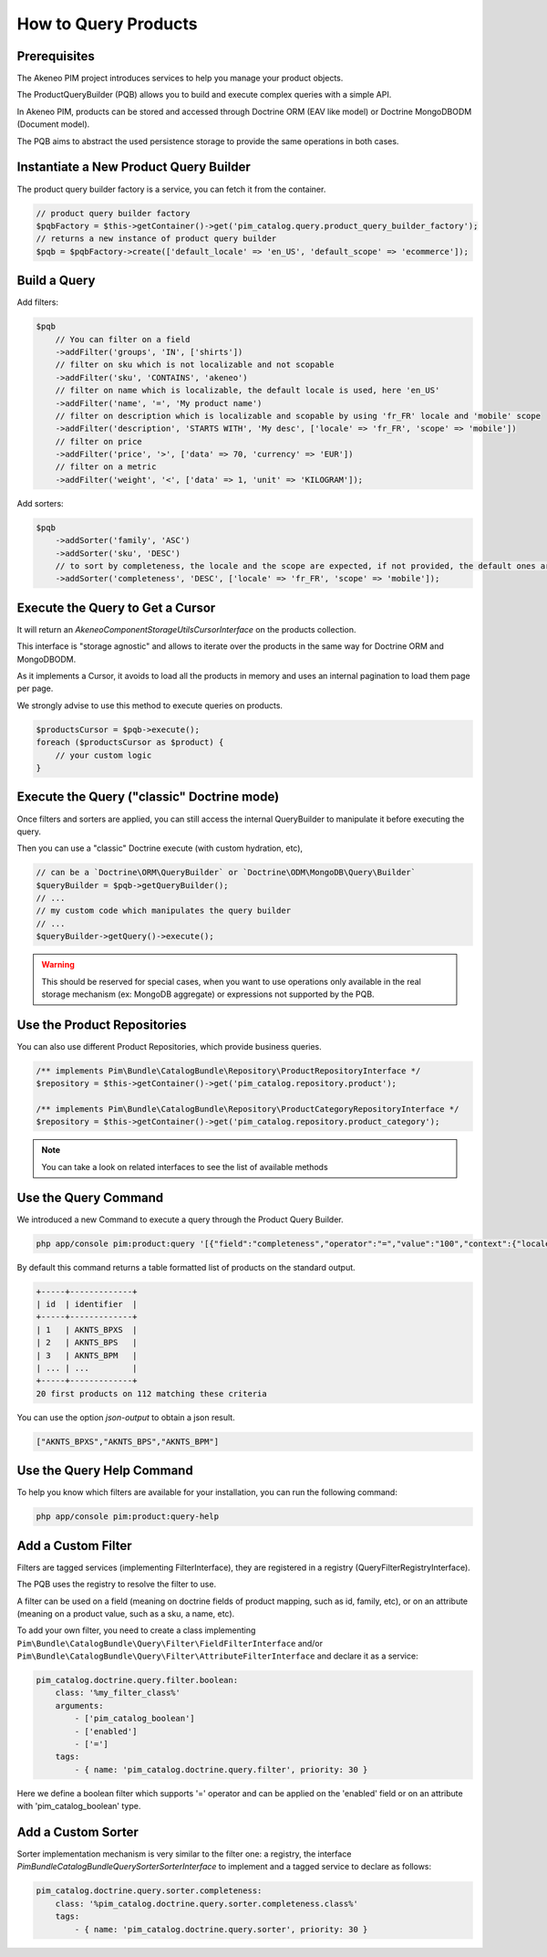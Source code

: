 How to Query Products
=====================

Prerequisites
-------------

The Akeneo PIM project introduces services to help you manage your product objects.

The ProductQueryBuilder (PQB) allows you to build and execute complex queries with a simple API.

In Akeneo PIM, products can be stored and accessed through Doctrine ORM (EAV like model) or Doctrine MongoDBODM
(Document model).

The PQB aims to abstract the used persistence storage to provide the same operations in both cases.

Instantiate a New Product Query Builder
---------------------------------------

The product query builder factory is a service, you can fetch it from the container.

.. code-block:: php

    // product query builder factory
    $pqbFactory = $this->getContainer()->get('pim_catalog.query.product_query_builder_factory');
    // returns a new instance of product query builder
    $pqb = $pqbFactory->create(['default_locale' => 'en_US', 'default_scope' => 'ecommerce']);

Build a Query
-------------

Add filters:

.. code-block:: php

    $pqb
        // You can filter on a field
        ->addFilter('groups', 'IN', ['shirts'])
        // filter on sku which is not localizable and not scopable
        ->addFilter('sku', 'CONTAINS', 'akeneo')
        // filter on name which is localizable, the default locale is used, here 'en_US'
        ->addFilter('name', '=', 'My product name')
        // filter on description which is localizable and scopable by using 'fr_FR' locale and 'mobile' scope
        ->addFilter('description', 'STARTS WITH', 'My desc', ['locale' => 'fr_FR', 'scope' => 'mobile'])
        // filter on price
        ->addFilter('price', '>', ['data' => 70, 'currency' => 'EUR'])
        // filter on a metric
        ->addFilter('weight', '<', ['data' => 1, 'unit' => 'KILOGRAM']);

Add sorters:

.. code-block:: php

    $pqb
        ->addSorter('family', 'ASC')
        ->addSorter('sku', 'DESC')
        // to sort by completeness, the locale and the scope are expected, if not provided, the default ones are used
        ->addSorter('completeness', 'DESC', ['locale' => 'fr_FR', 'scope' => 'mobile']);

Execute the Query to Get a Cursor
---------------------------------

It will return an `Akeneo\Component\StorageUtils\CursorInterface` on the products collection.

This interface is "storage agnostic" and allows to iterate over the products in the same way for Doctrine ORM and MongoDBODM.

As it implements a Cursor, it avoids to load all the products in memory and uses an internal pagination to load them page per page.

We strongly advise to use this method to execute queries on products.

.. code-block:: php

    $productsCursor = $pqb->execute();
    foreach ($productsCursor as $product) {
        // your custom logic
    }

Execute the Query ("classic" Doctrine mode)
-------------------------------------------

Once filters and sorters are applied, you can still access the internal QueryBuilder to manipulate it before executing the query.

Then you can use a "classic" Doctrine execute (with custom hydration, etc),

.. code-block:: php

    // can be a `Doctrine\ORM\QueryBuilder` or `Doctrine\ODM\MongoDB\Query\Builder`
    $queryBuilder = $pqb->getQueryBuilder();
    // ...
    // my custom code which manipulates the query builder
    // ...
    $queryBuilder->getQuery()->execute();

.. warning::

    This should be reserved for special cases, when you want to use operations only available in the real storage mechanism (ex: MongoDB aggregate) or expressions not supported by the PQB.

Use the Product Repositories
----------------------------

You can also use different Product Repositories, which provide business queries.

.. code-block:: php

    /** implements Pim\Bundle\CatalogBundle\Repository\ProductRepositoryInterface */
    $repository = $this->getContainer()->get('pim_catalog.repository.product');

    /** implements Pim\Bundle\CatalogBundle\Repository\ProductCategoryRepositoryInterface */
    $repository = $this->getContainer()->get('pim_catalog.repository.product_category');

.. note::

    You can take a look on related interfaces to see the list of available methods

Use the Query Command
---------------------

We introduced a new Command to execute a query through the Product Query Builder.

.. code-block:: bash

    php app/console pim:product:query '[{"field":"completeness","operator":"=","value":"100","context":{"locale":"en_US","scope":"print"}}]' --page-size=20

By default this command returns a table formatted list of products on the standard output.

.. code-block:: bash

    +-----+-------------+
    | id  | identifier  |
    +-----+-------------+
    | 1   | AKNTS_BPXS  |
    | 2   | AKNTS_BPS   |
    | 3   | AKNTS_BPM   |
    | ... | ...         |
    +-----+-------------+
    20 first products on 112 matching these criteria

You can use the option `json-output` to obtain a json result.

.. code-block:: bash

    ["AKNTS_BPXS","AKNTS_BPS","AKNTS_BPM"]

Use the Query Help Command
--------------------------

To help you know which filters are available for your installation, you can run the following command:

.. code-block:: bash

    php app/console pim:product:query-help

Add a Custom Filter
-------------------

Filters are tagged services (implementing FilterInterface), they are registered in a registry (QueryFilterRegistryInterface).

The PQB uses the registry to resolve the filter to use.

A filter can be used on a field (meaning on doctrine fields of product mapping, such as id, family, etc), or on an attribute (meaning on a product value, such as a sku, a name, etc).

To add your own filter, you need to create a class implementing ``Pim\Bundle\CatalogBundle\Query\Filter\FieldFilterInterface`` and/or ``Pim\Bundle\CatalogBundle\Query\Filter\AttributeFilterInterface`` and declare it as a service:

.. code-block:: yaml

    pim_catalog.doctrine.query.filter.boolean:
        class: '%my_filter_class%'
        arguments:
            - ['pim_catalog_boolean']
            - ['enabled']
            - ['=']
        tags:
            - { name: 'pim_catalog.doctrine.query.filter', priority: 30 }

Here we define a boolean filter which supports '=' operator and can be applied on the 'enabled' field or on an attribute with 'pim_catalog_boolean' type.

Add a Custom Sorter
-------------------

Sorter implementation mechanism is very similar to the filter one: a registry, the interface `Pim\Bundle\CatalogBundle\Query\Sorter\SorterInterface` to implement and a tagged service to declare as follows:

.. code-block:: yaml

    pim_catalog.doctrine.query.sorter.completeness:
        class: '%pim_catalog.doctrine.query.sorter.completeness.class%'
        tags:
            - { name: 'pim_catalog.doctrine.query.sorter', priority: 30 }
